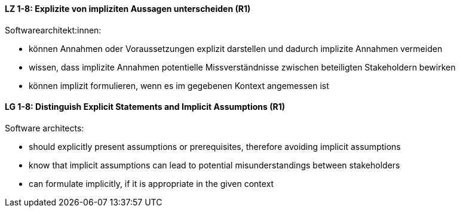 
// tag::DE[]
[[LZ-1-8]]
==== LZ 1-8: Explizite von impliziten Aussagen unterscheiden (R1)

Softwarearchitekt:innen: 

* können Annahmen oder Voraussetzungen explizit darstellen und dadurch implizite Annahmen vermeiden
* wissen, dass implizite Annahmen potentielle Missverständnisse zwischen beteiligten Stakeholdern bewirken
* können implizit formulieren, wenn es im gegebenen Kontext angemessen ist

// end::DE[]

// tag::EN[]
[[LG-1-8]]
==== LG 1-8: Distinguish Explicit Statements and Implicit Assumptions (R1)

Software architects: 

* should explicitly present assumptions or prerequisites, therefore avoiding implicit assumptions
* know that implicit assumptions can lead to potential misunderstandings between stakeholders
* can formulate implicitly, if it is appropriate in the given context

// end::EN[]

